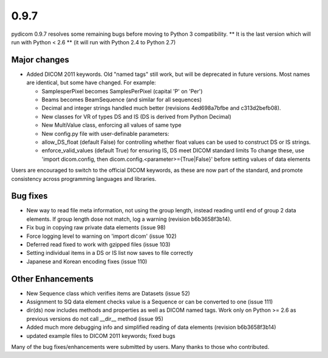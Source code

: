 0.9.7
=====

pydicom 0.9.7 resolves some remaining bugs before moving to Python 3
compatibility. ** It is the last version which will run with Python < 2.6 **
(it will run with Python 2.4 to Python 2.7)

Major changes
-------------

* Added DICOM 2011 keywords. Old "named tags" still work, but will be
  deprecated in future versions. Most names are identical, but some have changed.
  For example:

  * SamplesperPixel becomes SamplesPerPixel (capital 'P' on 'Per')
  * Beams becomes BeamSequence (and similar for all sequences)
  * Decimal and integer strings handled much better (revisions 4ed698a7bfbe and
    c313d2befb08).
  * New classes for VR of types DS and IS (DS is derived from Python Decimal)
  * New MultiValue class, enforcing all values of same type
  * New config.py file with user-definable parameters:
  * allow_DS_float (default False) for controlling whether float values can be
    used to construct DS or IS strings.
  * enforce_valid_values (default True) for ensuring IS, DS meet DICOM standard
    limits To change these, use 'import dicom.config, then
    dicom.config.<parameter>={True|False}' before setting values of data elements

Users are encouraged to switch to the official DICOM keywords, as these are now
part of the standard, and promote consistency across programming languages and
libraries.

Bug fixes
---------

* New way to read file meta information, not using the group length, instead
  reading until end of group 2 data elements. If group length dose not match,
  log a warning (revision b6b3658f3b14).
* Fix bug in copying raw private data elements (issue 98)
* Force logging level to warning on 'import dicom' (issue 102)
* Deferred read fixed to work with gzipped files (issue 103)
* Setting individual items in a DS or IS list now saves to file correctly
* Japanese and Korean encoding fixes (issue 110)

Other Enhancements
------------------

* New Sequence class which verifies items are Datasets (issue 52)
* Assignment to SQ data element checks value is a Sequence or can be converted
  to one (issue 111)
* dir(ds) now includes methods and properties as well as DICOM named tags. Work
  only on Python >= 2.6 as previous versions do not call __dir__ method
  (issue 95)
* Added much more debugging info and simplified reading of data elements
  (revision b6b3658f3b14)
* updated example files to DICOM 2011 keywords; fixed bugs

Many of the bug fixes/enhancements were submitted by users. Many thanks to
those who contributed.
